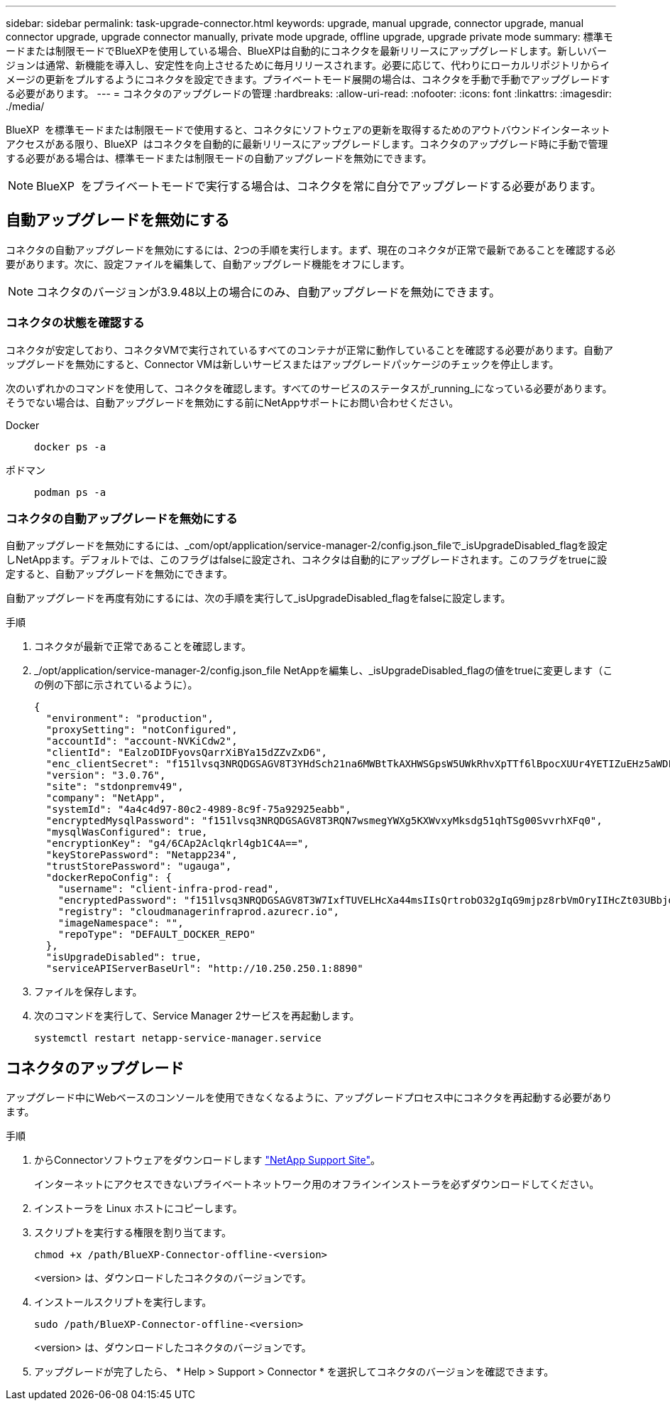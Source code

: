 ---
sidebar: sidebar 
permalink: task-upgrade-connector.html 
keywords: upgrade, manual upgrade, connector upgrade, manual connector upgrade, upgrade connector manually, private mode upgrade, offline upgrade, upgrade private mode 
summary: 標準モードまたは制限モードでBlueXPを使用している場合、BlueXPは自動的にコネクタを最新リリースにアップグレードします。新しいバージョンは通常、新機能を導入し、安定性を向上させるために毎月リリースされます。必要に応じて、代わりにローカルリポジトリからイメージの更新をプルするようにコネクタを設定できます。プライベートモード展開の場合は、コネクタを手動で手動でアップグレードする必要があります。 
---
= コネクタのアップグレードの管理
:hardbreaks:
:allow-uri-read: 
:nofooter: 
:icons: font
:linkattrs: 
:imagesdir: ./media/


[role="lead"]
BlueXP  を標準モードまたは制限モードで使用すると、コネクタにソフトウェアの更新を取得するためのアウトバウンドインターネットアクセスがある限り、BlueXP  はコネクタを自動的に最新リリースにアップグレードします。コネクタのアップグレード時に手動で管理する必要がある場合は、標準モードまたは制限モードの自動アップグレードを無効にできます。


NOTE: BlueXP  をプライベートモードで実行する場合は、コネクタを常に自分でアップグレードする必要があります。



== 自動アップグレードを無効にする

コネクタの自動アップグレードを無効にするには、2つの手順を実行します。まず、現在のコネクタが正常で最新であることを確認する必要があります。次に、設定ファイルを編集して、自動アップグレード機能をオフにします。


NOTE: コネクタのバージョンが3.9.48以上の場合にのみ、自動アップグレードを無効にできます。



=== コネクタの状態を確認する

コネクタが安定しており、コネクタVMで実行されているすべてのコンテナが正常に動作していることを確認する必要があります。自動アップグレードを無効にすると、Connector VMは新しいサービスまたはアップグレードパッケージのチェックを停止します。

次のいずれかのコマンドを使用して、コネクタを確認します。すべてのサービスのステータスが_running_になっている必要があります。そうでない場合は、自動アップグレードを無効にする前にNetAppサポートにお問い合わせください。

Docker::
+
--
[source, cli]
----
docker ps -a
----
--
ポドマン::
+
--
[source, cli]
----
podman ps -a
----
--




=== コネクタの自動アップグレードを無効にする

自動アップグレードを無効にするには、_com/opt/application/service-manager-2/config.json_fileで_isUpgradeDisabled_flagを設定しNetAppます。デフォルトでは、このフラグはfalseに設定され、コネクタは自動的にアップグレードされます。このフラグをtrueに設定すると、自動アップグレードを無効にできます。

自動アップグレードを再度有効にするには、次の手順を実行して_isUpgradeDisabled_flagをfalseに設定します。

.手順
. コネクタが最新で正常であることを確認します。
. _/opt/application/service-manager-2/config.json_file NetAppを編集し、_isUpgradeDisabled_flagの値をtrueに変更します（この例の下部に示されているように）。
+
[source]
----
{
  "environment": "production",
  "proxySetting": "notConfigured",
  "accountId": "account-NVKiCdw2",
  "clientId": "EalzoDIDFyovsQarrXiBYa15dZZvZxD6",
  "enc_clientSecret": "f151lvsq3NRQDGSAGV8T3YHdSch21na6MWBtTkAXHWSGpsW5UWkRhvXpTTf6lBpocXUUr4YETIZuEHz5aWDFdB0JIz65YVJX/vTKWTN2iIpH7DUTRGISKp2UCIVixtGi",
  "version": "3.0.76",
  "site": "stdonpremv49",
  "company": "NetApp",
  "systemId": "4a4c4d97-80c2-4989-8c9f-75a92925eabb",
  "encryptedMysqlPassword": "f151lvsq3NRQDGSAGV8T3RQN7wsmegYWXg5KXWvxyMksdg51qhTSg00SvvrhXFq0",
  "mysqlWasConfigured": true,
  "encryptionKey": "g4/6CAp2Aclqkrl4gb1C4A==",
  "keyStorePassword": "Netapp234",
  "trustStorePassword": "ugauga",
  "dockerRepoConfig": {
    "username": "client-infra-prod-read",
    "encryptedPassword": "f151lvsq3NRQDGSAGV8T3W7IxfTUVELHcXa44msIIsQrtrobO32gIqG9mjpz8rbVmOryIIHcZt03UBbjdwJ5/Q==",
    "registry": "cloudmanagerinfraprod.azurecr.io",
    "imageNamespace": "",
    "repoType": "DEFAULT_DOCKER_REPO"
  },
  "isUpgradeDisabled": true,
  "serviceAPIServerBaseUrl": "http://10.250.250.1:8890"
----
. ファイルを保存します。
. 次のコマンドを実行して、Service Manager 2サービスを再起動します。
+
[source, cli]
----
systemctl restart netapp-service-manager.service
----




== コネクタのアップグレード

アップグレード中にWebベースのコンソールを使用できなくなるように、アップグレードプロセス中にコネクタを再起動する必要があります。

.手順
. からConnectorソフトウェアをダウンロードします https://mysupport.netapp.com/site/products/all/details/cloud-manager/downloads-tab["NetApp Support Site"^]。
+
インターネットにアクセスできないプライベートネットワーク用のオフラインインストーラを必ずダウンロードしてください。

. インストーラを Linux ホストにコピーします。
. スクリプトを実行する権限を割り当てます。
+
[source, cli]
----
chmod +x /path/BlueXP-Connector-offline-<version>
----
+
<version> は、ダウンロードしたコネクタのバージョンです。

. インストールスクリプトを実行します。
+
[source, cli]
----
sudo /path/BlueXP-Connector-offline-<version>
----
+
<version> は、ダウンロードしたコネクタのバージョンです。

. アップグレードが完了したら、 * Help > Support > Connector * を選択してコネクタのバージョンを確認できます。

